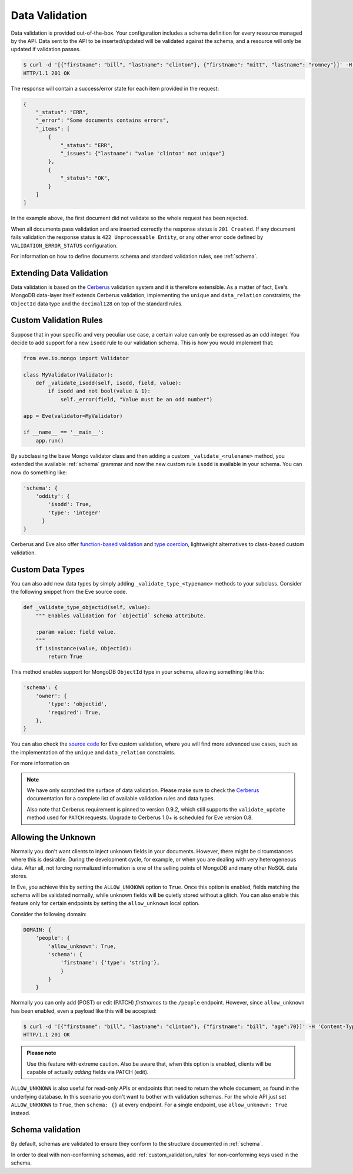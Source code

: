.. _validation:

Data Validation
===============
Data validation is provided out-of-the-box. Your configuration includes
a schema definition for every resource managed by the API. Data sent to the API
to be inserted/updated will be validated against the schema, and a resource
will only be updated if validation passes.

.. code-block:: console

    $ curl -d '[{"firstname": "bill", "lastname": "clinton"}, {"firstname": "mitt", "lastname": "romney"}]' -H 'Content-Type: application/json' http://eve-demo.herokuapp.com/people
    HTTP/1.1 201 OK

The response will contain a success/error state for each item provided in the
request:

.. code-block:: javascript

    {
        "_status": "ERR",
        "_error": "Some documents contains errors",
        "_items": [
            {
                "_status": "ERR",
                "_issues": {"lastname": "value 'clinton' not unique"}
            },
            {
                "_status": "OK",
            }
        ]
    ]

In the example above, the first document did not validate so the whole request
has been rejected. 

When all documents pass validation and are inserted correctly the response
status is ``201 Created``. If any document fails validation the response status
is ``422 Unprocessable Entity``, or any other error code defined by
``VALIDATION_ERROR_STATUS`` configuration.

For information on how to define documents schema and standard validation
rules, see :ref:`schema`. 

Extending Data Validation
-------------------------
Data validation is based on the Cerberus_ validation system and it is therefore
extensible. As a matter of fact, Eve's MongoDB data-layer itself extends
Cerberus validation, implementing the ``unique`` and ``data_relation``
constraints, the ``ObjectId`` data type and the ``decimal128`` on top of
the standard rules.

.. _custom_validation_rules:

Custom Validation Rules
------------------------
Suppose that in your specific and very peculiar use case, a certain value can
only be expressed as an odd integer. You decide to add support for a new
``isodd`` rule to our validation schema. This is how you would implement
that:

.. code-block:: python

    from eve.io.mongo import Validator

    class MyValidator(Validator):
        def _validate_isodd(self, isodd, field, value):
            if isodd and not bool(value & 1):
                self._error(field, "Value must be an odd number")

    app = Eve(validator=MyValidator)

    if __name__ == '__main__':
        app.run()

By subclassing the base Mongo validator class and then adding a custom
``_validate_<rulename>`` method, you extended the available :ref:`schema`
grammar and now the new custom rule ``isodd`` is available in your schema. You
can now do something like:

.. code-block:: python

    'schema': {
        'oddity': {
            'isodd': True, 
            'type': 'integer'
          }
    }

Cerberus and Eve also offer `function-based validation`_ and `type coercion`_,
lightweight alternatives to class-based custom validation.

Custom Data Types
-----------------
You can also add new data types by simply adding ``_validate_type_<typename>``
methods to your subclass. Consider the following snippet from the Eve source
code.

.. code-block:: python

    def _validate_type_objectid(self, value):
        """ Enables validation for `objectid` schema attribute.

        :param value: field value.
        """
        if isinstance(value, ObjectId):
            return True

This method enables support for MongoDB ``ObjectId`` type in your schema,
allowing something like this:

.. code-block:: python

    'schema': {
        'owner': {
            'type': 'objectid',
            'required': True,
        },
    }

You can also check the `source code`_ for Eve custom validation, where you will
find more advanced use cases, such as the implementation of the ``unique`` and
``data_relation`` constraints. 

For more information on

.. note::

    We have only scratched the surface of data validation. Please make sure
    to check the Cerberus_ documentation for a complete list of available
    validation rules and data types. 
    
    Also note that Cerberus requirement is pinned to version 0.9.2, which still
    supports the ``validate_update`` method used for ``PATCH`` requests.
    Upgrade to Cerberus 1.0+ is scheduled for Eve version 0.8.

.. _unknown:

Allowing the Unknown
--------------------
Normally you don't want clients to inject unknown fields in your documents.
However, there might be circumstances where this is desirable. During the
development cycle, for example, or when you are dealing with very heterogeneous
data. After all, not forcing normalized information is one of the selling
points of MongoDB and many other NoSQL data stores.

In Eve, you achieve this by setting the ``ALLOW_UNKNOWN`` option to ``True``.
Once this option is enabled, fields matching the schema will be validated
normally, while unknown fields will be quietly stored without a glitch. You
can also enable this feature only for certain endpoints by setting the
``allow_unknown`` local option.

Consider the following domain:

.. code-block:: python

    DOMAIN: {
        'people': {
            'allow_unknown': True,
            'schema': {
                'firstname': {'type': 'string'},
                }
            }
        }

Normally you can only add (POST) or edit (PATCH) `firstnames` to the
``/people`` endpoint. However, since ``allow_unknown`` has been enabled, even
a payload like this will be accepted:

.. code-block:: console

    $ curl -d '[{"firstname": "bill", "lastname": "clinton"}, {"firstname": "bill", "age":70}]' -H 'Content-Type: application/json' http://eve-demo.herokuapp.com/people
    HTTP/1.1 201 OK

.. admonition:: Please note

    Use this feature with extreme caution. Also be aware that, when this
    option is enabled, clients will be capable of actually `adding` fields via
    PATCH (edit).

``ALLOW_UNKNOWN`` is also useful for read-only APIs or endpoints that 
need to return the whole document, as found in the underlying database. In this
scenario you don't want to bother with validation schemas. For the whole API
just set ``ALLOW_UNKNOWN`` to ``True``, then ``schema: {}`` at every endpoint.
For a single endpoint, use ``allow_unknown: True`` instead.

.. _schema_validation:

Schema validation
-----------------

By default, schemas are validated to ensure they conform to the structure
documented in :ref:`schema`.

In order to deal with non-conforming schemas, add
:ref:`custom_validation_rules` for non-conforming keys used in the schema.

.. _Cerberus: http://python-cerberus.org
.. _`source code`: https://github.com/pyeve/eve/blob/master/eve/io/mongo/validation.py
.. _`function-based validation`: http://docs.python-cerberus.org/en/latest/customize.html#function-validator
.. _`type coercion`: http://docs.python-cerberus.org/en/latest/usage.html#type-coercion
